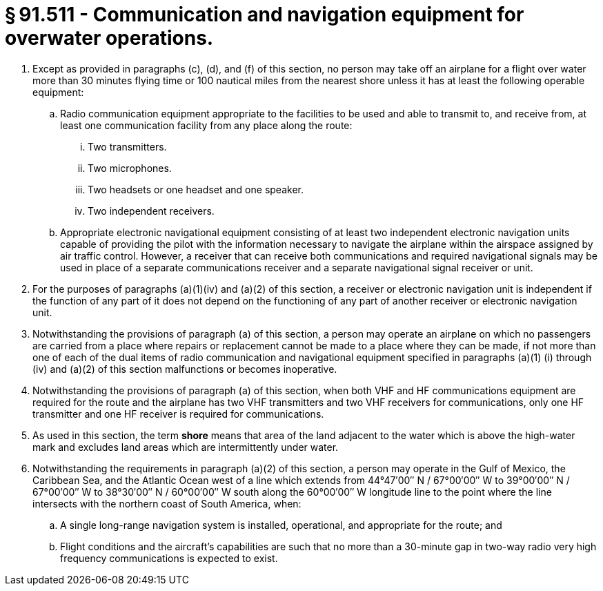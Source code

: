 # § 91.511 - Communication and navigation equipment for overwater operations.

[start=1,loweralpha]
. Except as provided in paragraphs (c), (d), and (f) of this section, no person may take off an airplane for a flight over water more than 30 minutes flying time or 100 nautical miles from the nearest shore unless it has at least the following operable equipment:
[start=1,arabic]
.. Radio communication equipment appropriate to the facilities to be used and able to transmit to, and receive from, at least one communication facility from any place along the route:
[start=1,lowerroman]
... Two transmitters.
... Two microphones.
... Two headsets or one headset and one speaker.
... Two independent receivers.
.. Appropriate electronic navigational equipment consisting of at least two independent electronic navigation units capable of providing the pilot with the information necessary to navigate the airplane within the airspace assigned by air traffic control. However, a receiver that can receive both communications and required navigational signals may be used in place of a separate communications receiver and a separate navigational signal receiver or unit.
. For the purposes of paragraphs (a)(1)(iv) and (a)(2) of this section, a receiver or electronic navigation unit is independent if the function of any part of it does not depend on the functioning of any part of another receiver or electronic navigation unit.
. Notwithstanding the provisions of paragraph (a) of this section, a person may operate an airplane on which no passengers are carried from a place where repairs or replacement cannot be made to a place where they can be made, if not more than one of each of the dual items of radio communication and navigational equipment specified in paragraphs (a)(1) (i) through (iv) and (a)(2) of this section malfunctions or becomes inoperative.
. Notwithstanding the provisions of paragraph (a) of this section, when both VHF and HF communications equipment are required for the route and the airplane has two VHF transmitters and two VHF receivers for communications, only one HF transmitter and one HF receiver is required for communications.
. As used in this section, the term *shore* means that area of the land adjacent to the water which is above the high-water mark and excludes land areas which are intermittently under water.
. Notwithstanding the requirements in paragraph (a)(2) of this section, a person may operate in the Gulf of Mexico, the Caribbean Sea, and the Atlantic Ocean west of a line which extends from 44°47′00″ N / 67°00′00″ W to 39°00′00″ N / 67°00′00″ W to 38°30′00″ N / 60°00′00″ W south along the 60°00′00″ W longitude line to the point where the line intersects with the northern coast of South America, when:
[start=1,arabic]
.. A single long-range navigation system is installed, operational, and appropriate for the route; and
.. Flight conditions and the aircraft's capabilities are such that no more than a 30-minute gap in two-way radio very high frequency communications is expected to exist.

